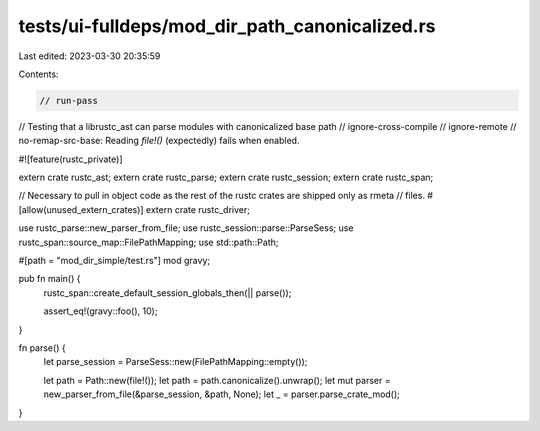 tests/ui-fulldeps/mod_dir_path_canonicalized.rs
===============================================

Last edited: 2023-03-30 20:35:59

Contents:

.. code-block:: rs

    // run-pass
// Testing that a librustc_ast can parse modules with canonicalized base path
// ignore-cross-compile
// ignore-remote
// no-remap-src-base: Reading `file!()` (expectedly) fails when enabled.

#![feature(rustc_private)]

extern crate rustc_ast;
extern crate rustc_parse;
extern crate rustc_session;
extern crate rustc_span;

// Necessary to pull in object code as the rest of the rustc crates are shipped only as rmeta
// files.
#[allow(unused_extern_crates)]
extern crate rustc_driver;

use rustc_parse::new_parser_from_file;
use rustc_session::parse::ParseSess;
use rustc_span::source_map::FilePathMapping;
use std::path::Path;

#[path = "mod_dir_simple/test.rs"]
mod gravy;

pub fn main() {
    rustc_span::create_default_session_globals_then(|| parse());

    assert_eq!(gravy::foo(), 10);
}

fn parse() {
    let parse_session = ParseSess::new(FilePathMapping::empty());

    let path = Path::new(file!());
    let path = path.canonicalize().unwrap();
    let mut parser = new_parser_from_file(&parse_session, &path, None);
    let _ = parser.parse_crate_mod();
}



